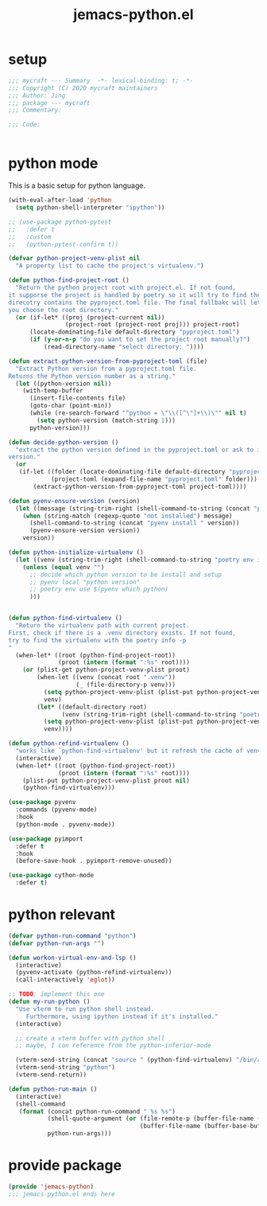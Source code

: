 #+TITLE: jemacs-python.el
#+PROPERTY: header-args:emacs-lisp :tangle ./jemacs-python.el :mkdirp yes

* setup

  #+begin_src emacs-lisp
    ;;; mycraft --- Summary  -*- lexical-binding: t; -*-
    ;;; Copyright (C) 2020 mycraft maintainers
    ;;; Author: Jing
    ;;; package --- mycraft
    ;;; Commentary:

    ;;; Code:


  #+end_src

* python mode

  This is a basic setup for python language.

  #+begin_src emacs-lisp
    (with-eval-after-load 'python
      (setq python-shell-interpreter "ipython"))

    ;; (use-package python-pytest
    ;;   :defer t
    ;;   :custom
    ;;   (python-pytest-confirm t))

    (defvar python-project-venv-plist nil
      "A property list to cache the project's virtualenv.")

    (defun python-find-project-root ()
      "Return the python project root with project.el. If not found,
    it supporse the project is handled by poetry so it will try to find the
    direcotry contains the pyproject.toml file. The final fallbakc will let
    you choose the root directory."
      (or (if-let* ((proj (project-current nil))
                    (project-root (project-root proj))) project-root)
          (locate-dominating-file default-directory "pyproject.toml")
          (if (y-or-n-p "do you want to set the project root manually?")
              (read-directory-name "select directory: "))))

    (defun extract-python-version-from-pyproject-toml (file)
      "Extract Python version from a pyproject.toml file.
    Returns the Python version number as a string."
      (let ((python-version nil))
        (with-temp-buffer
          (insert-file-contents file)
          (goto-char (point-min))
          (while (re-search-forward "^python = \"\\([^\"]+\\)\"" nil t)
            (setq python-version (match-string 1)))
          python-version)))

    (defun decide-python-version ()
      "extract the python version defined in the pyproject.toml or ask to input the python
    version."
      (or
       (if-let ((folder (locate-dominating-file default-directory "pyproject.toml"))
                (project-toml (expand-file-name "pyproject.toml" folder)))
           (extract-python-version-from-pyproject-toml project-toml))))

    (defun pyenv-ensure-version (version)
      (let ((message (string-trim-right (shell-command-to-string (concat "pyenv local " version)))))
        (when (string-match (regexp-quote "not installed") message)
          (shell-command-to-string (concat "pyenv install " version))
          (pyenv-ensure-version version))
        version))

    (defun python-initialize-virtualenv ()
      (let ((venv (string-trim-right (shell-command-to-string "poetry env info -p"))))
        (unless (equal venv "")
          ;; decide which python version to be install and setup
          ;; pyenv local "python version"
          ;; poetry env use $(pyenv which python)
          )))


    (defun python-find-virtualenv ()
      "Return the virtualenv path with current project.
    First, check if there is a .venv directory exists. If not found,
    try to find the virtualenv with the poetry info -p
    "
      (when-let* ((root (python-find-project-root))
                  (proot (intern (format ":%s" root))))
        (or (plist-get python-project-venv-plist proot)
            (when-let ((venv (concat root ".venv"))
                       (_ (file-directory-p venv)))
              (setq python-project-venv-plist (plist-put python-project-venv-plist proot venv))
              venv)
            (let* ((default-directory root)
                   (venv (string-trim-right (shell-command-to-string "poetry env info -p"))))
              (setq python-project-venv-plist (plist-put python-project-venv-plist proot venv))
              venv))))

    (defun python-refind-virtualenv ()
      "works like `python-find-virtualenv' but it refresh the cache of venv-plist"
      (interactive)
      (when-let* ((root (python-find-project-root))
                  (proot (intern (format ":%s" root))))
        (plist-put python-project-venv-plist proot nil)
        (python-find-virtualenv)))

    (use-package pyvenv
      :commands (pyvenv-mode)
      :hook
      (python-mode . pyvenv-mode))

    (use-package pyimport
      :defer t
      :hook
      (before-save-hook . pyimport-remove-unused))

    (use-package cython-mode
      :defer t)
  #+end_src

* python relevant
  #+begin_src emacs-lisp
    (defvar python-run-command "python")
    (defvar python-run-args "")

    (defun workon-virtual-env-and-lsp ()
      (interactive)
      (pyvenv-activate (python-refind-virtualenv))
      (call-interactively 'eglot))

    ;; TODO: implement this one
    (defun my-run-python ()
      "Use vterm to run python shell instead.
         Furthermore, using ipython instead if it's installed."
      (interactive)

      ;; create a vterm buffer with python shell
      ;; maybe, I can reference from the python-inferior-mode

      (vterm-send-string (concat "source " (python-find-virtualenv) "/bin/activate"))
      (vterm-send-string "python")
      (vterm-send-return))

    (defun python-run-main ()
      (interactive)
      (shell-command
       (format (concat python-run-command " %s %s")
               (shell-quote-argument (or (file-remote-p (buffer-file-name (buffer-base-buffer)) 'localname)
                                         (buffer-file-name (buffer-base-buffer))))
               python-run-args)))
  #+end_src

* provide package

  #+begin_src emacs-lisp
    (provide 'jemacs-python)
    ;;; jemacs-python.el ends here
  #+end_src
